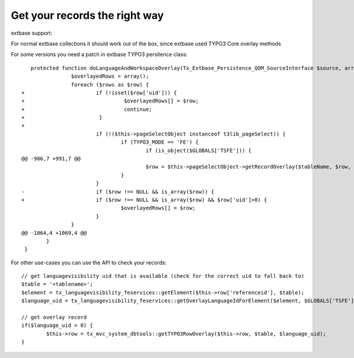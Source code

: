 ﻿

.. ==================================================
.. FOR YOUR INFORMATION
.. --------------------------------------------------
.. -*- coding: utf-8 -*- with BOM.

.. ==================================================
.. DEFINE SOME TEXTROLES
.. --------------------------------------------------
.. role::   underline
.. role::   typoscript(code)
.. role::   ts(typoscript)
   :class:  typoscript
.. role::   php(code)


Get your records the right way
^^^^^^^^^^^^^^^^^^^^^^^^^^^^^^

extbase support:

For normal extbase collections it should work out of the box, since
extbase used TYPO3 Core overlay methods

For some versions you need a patch in extbase TYPO3 persitence class:

::

      protected function doLanguageAndWorkspaceOverlay(Tx_Extbase_Persistence_QOM_SourceInterface $source, array $rows, $languageUid = NULL, $workspaceUid = NULL) {
                   $overlayedRows = array();
                   foreach ($rows as $row) {
   +                       if (!isset($row['uid'])) {
   +                                $overlayedRows[] = $row;
   +                                continue;
   +                        }
   +
                           if (!($this->pageSelectObject instanceof t3lib_pageSelect)) {
                                   if (TYPO3_MODE == 'FE') {
                                           if (is_object($GLOBALS['TSFE'])) {
   @@ -986,7 +991,7 @@
                                           $row = $this->pageSelectObject->getRecordOverlay($tableName, $row, $languageUid, $overlayMode);
                                   }
                           }
   -                       if ($row !== NULL && is_array($row)) {
   +                       if ($row !== NULL && is_array($row) && $row['uid']>0) {
                                   $overlayedRows[] = $row;
                           }
                   }
   @@ -1064,4 +1069,4 @@
           }
    }
    

For other use-cases you can use the API to check your records:

::

   // get languagevisibility uid that is available (check for the correct uid to fall back to)
   $table = '<tablename>';
   $element = tx_languagevisibility_feservices::getElement($this->row['referenceid'], $table);
   $language_uid = tx_languagevisibility_feservices::getOverlayLanguageIdForElement($element, $GLOBALS['TSFE']->sys_language_uid);
    
   // get overlay record
   if($language_uid > 0) {
           $this->row = tx_mvc_system_dbtools::getTYPO3RowOverlay($this->row, $table, $language_uid);
   }

